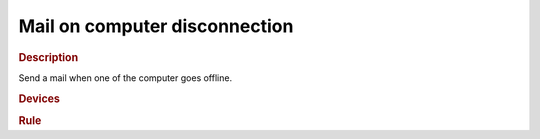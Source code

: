 .. |yes| image:: ../../images/yes.png
.. |no| image:: ../../images/no.png

.. role:: underline
   :class: underline

Mail on computer disconnection
==============================

.. rubric:: Description

Send a mail when one of the computer goes offline.

.. rubric:: Devices

.. code-block:: json
   :linenos:

   {
     "currentdatetime": {
       "protocol": [ "datetime" ],
       "id": [{
         "longitude": 1.2345,
         "latitude": 12.3456
       }],
       "year": 2015,
       "month": 1,
       "day": 27,
       "hour": 14,
       "minute": 37,
       "second": 8,
       "weekday": 3,
       "dst": 1
     },
     "nasPing": {
       "protocol": [ "arping" ],
       "id": [{
         "mac": "aa:bb:cc:dd:00:11"
       }],
       "ip": "192.168.1.1",
       "state": "connected"
     }
   }

.. rubric:: Rule

.. code-block:: json
   :linenos:

   {
     "nas-mail": {
       "rule": "IF nasPing.state IS disconnected THEN sendmail TO foo@bar.com SUBJECT NAS is offline since DATE_FORMAT(currentdatetime, %c) MESSAGE .",
       "active": 1
     }
   }

.. versionchanged:: nightly

.. code-block:: json
   :linenos:

   {
     "nas-mail": {
       "rule": "IF nasPing.state IS disconnected THEN sendmail TO foo@bar.com SUBJECT 'NAS is offline since ' .  DATE_FORMAT(currentdatetime, %c) MESSAGE ..",
       "active": 1
     }
   }